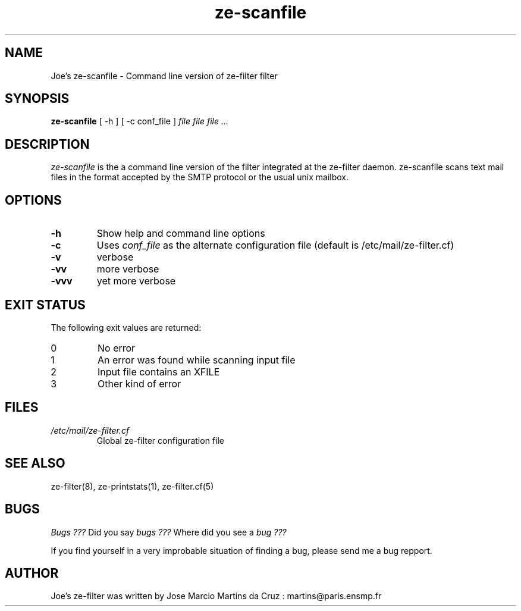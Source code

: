 .TH ze-scanfile 1 "25 May 2002" "ze-filter 1.1"
.SH NAME
Joe's ze-scanfile \- Command line version of ze-filter filter
.SH SYNOPSIS
.B ze-scanfile
[ -h ] [ -c conf_file ]
.I file file file ...
.SH DESCRIPTION
.I  ze-scanfile
is the a command line version of the filter integrated at the
ze-filter daemon. ze-scanfile scans text mail files in the 
format accepted by the SMTP protocol or the usual unix mailbox.

.SH OPTIONS

.TP
.B \-h
Show help and command line options
.TP
.B \-c
Uses 
.I conf_file 
as the alternate configuration file (default is /etc/mail/ze-filter.cf)
.TP
.B \-v
verbose
.TP
.B \-vv
more verbose
.TP
.B \-vvv
yet more verbose

.SH EXIT STATUS
The following exit values are returned:
.TP
0     
No error
.TP
1
An error was found while scanning input file
.TP
2
Input file contains an XFILE
.TP
3
Other kind of error


.SH FILES
.TP
.I /etc/mail/ze-filter.cf
Global ze-filter configuration file

.SH "SEE ALSO"
ze-filter(8), ze-printstats(1), ze-filter.cf(5)

.SH BUGS
.I Bugs ???
Did you say 
.I bugs ???
Where did you see a
.I bug ???
.PP
If you find yourself in a very improbable situation of finding a bug,
please send me a bug repport.

.SH AUTHOR
Joe's ze-filter was written by Jose Marcio Martins da Cruz : 
martins@paris.ensmp.fr
.PP

